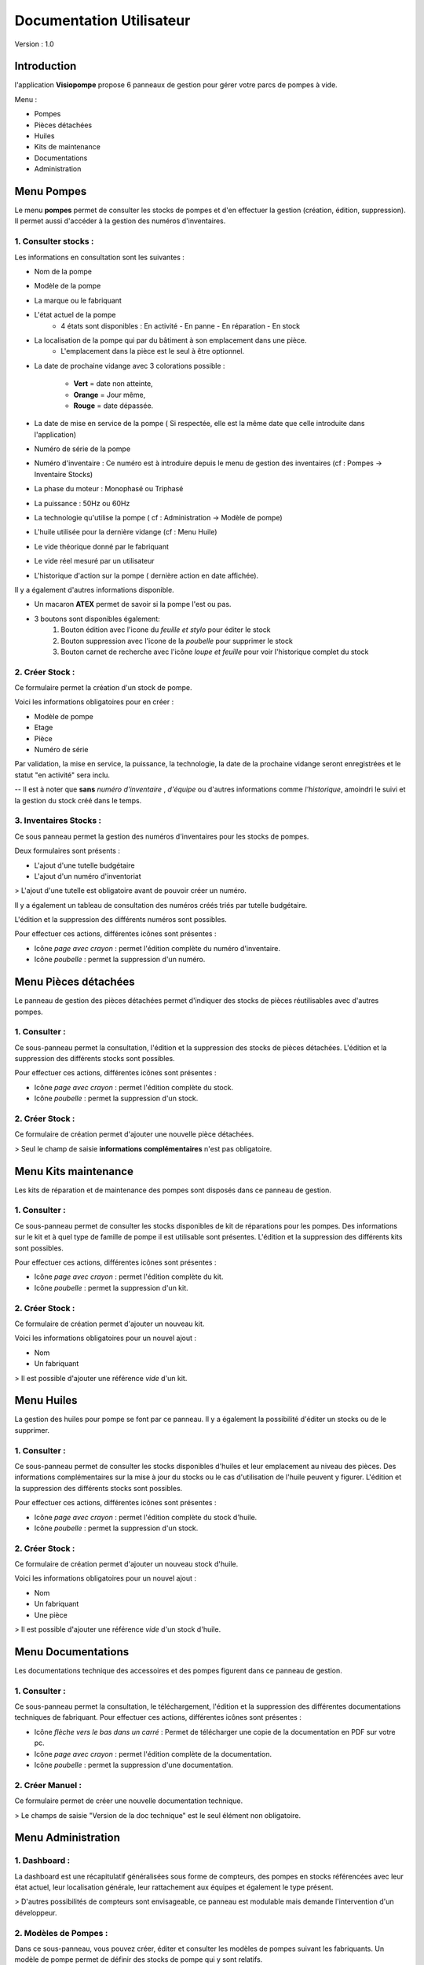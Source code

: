 Documentation Utilisateur
=========================

Version : 1.0

Introduction
************

l'application **Visiopompe** propose 6 panneaux de gestion pour gérer votre parcs de pompes à vide.

Menu :

+ Pompes
+ Pièces détachées
+ Huiles
+ Kits de maintenance
+ Documentations
+ Administration

Menu Pompes
***********

Le menu **pompes** permet de consulter les stocks de pompes et d'en effectuer la gestion (création, édition, suppression). 
Il permet aussi d'accéder à la gestion des numéros d'inventaires.

1. Consulter stocks :
---------------------

Les informations en consultation sont les suivantes :

+ Nom de la pompe
+ Modèle de la pompe
+ La marque ou le fabriquant
+ L'état actuel de la pompe
    + 4 états sont disponibles : En activité - En panne - En réparation - En stock
+ La localisation de la pompe qui par du bâtiment à son emplacement dans une pièce.
    + L'emplacement dans la pièce est le seul à être optionnel.
+ La date de prochaine vidange avec 3 colorations possible :

    + **Vert** = date non atteinte,
    + **Orange** = Jour même,
    + **Rouge** = date dépassée.
+ La date de mise en service de la pompe ( Si respectée, elle est la même date que celle introduite dans l'application)
+ Numéro de série de la pompe
+ Numéro d'inventaire : Ce numéro est à introduire depuis le menu de gestion des inventaires (cf : Pompes -> Inventaire Stocks)
+ La phase du moteur : Monophasé ou Triphasé
+ La puissance : 50Hz ou 60Hz
+ La technologie qu'utilise la pompe ( cf : Administration -> Modèle de pompe)
+ L'huile utilisée pour la dernière vidange (cf : Menu Huile)
+ Le vide théorique donné par le fabriquant
+ Le vide réel mesuré par un utilisateur
+ L'historique d'action sur la pompe ( dernière action en date affichée).

Il y a également d'autres informations disponible.

+ Un macaron **ATEX** permet de savoir si la pompe l'est ou pas.
+ 3 boutons sont disponibles également:
    1. Bouton édition avec l'icone du *feuille et stylo* pour éditer le stock
    2. Bouton suppression avec l'icone de la *poubelle* pour supprimer le stock
    3. Bouton carnet de recherche avec l'icône *loupe et feuille* pour voir l'historique complet du stock


2. Créer Stock :
-----------------

Ce formulaire permet la création d'un stock de pompe.

Voici les informations obligatoires pour en créer : 

+ Modèle de pompe
+ Etage
+ Pièce
+ Numéro de série

Par validation, la mise en service, la puissance, la technologie, la date de la prochaine vidange seront enregistrées et le statut "en activité" sera inclu.

-- Il est à noter que **sans** *numéro d'inventaire* , *d'équipe* ou d'autres informations comme *l'historique*, amoindri le suivi et la gestion du stock créé dans le temps.



3. Inventaires Stocks :
-----------------------

Ce sous panneau permet la gestion des numéros d'inventaires pour les stocks de pompes.

Deux formulaires sont présents : 

+ L'ajout d'une tutelle budgétaire
+ L'ajout d'un numéro d'inventoriat

> L'ajout d'une tutelle est obligatoire avant de pouvoir créer un numéro.

Il y a également un tableau de consultation des numéros créés triés par tutelle budgétaire.

L'édition et la suppression des différents numéros sont possibles.

Pour effectuer ces actions, différentes icônes sont présentes : 

+ Icône *page avec crayon* : permet l'édition complète du numéro d'inventaire.
+ Icône *poubelle* : permet la suppression d'un numéro.


Menu Pièces détachées
*********************

Le panneau de gestion des pièces détachées permet d'indiquer des stocks de pièces réutilisables avec d'autres pompes.


1. Consulter :
--------------

Ce sous-panneau permet la consultation, l'édition et la suppression des stocks de pièces détachées.
L'édition et la suppression des différents stocks sont possibles.

Pour effectuer ces actions, différentes icônes sont présentes : 

+ Icône *page avec crayon* : permet l'édition complète du stock.
+ Icône *poubelle* : permet la suppression d'un stock.

2. Créer Stock :
-----------------

Ce formulaire de création permet d'ajouter une nouvelle pièce détachées.

> Seul le champ de saisie **informations complémentaires** n'est pas obligatoire.



Menu Kits maintenance
*********************

Les kits de réparation et de maintenance des pompes sont disposés dans ce panneau de gestion. 

1. Consulter :
--------------

Ce sous-panneau permet de consulter les stocks disponibles de kit de réparations pour les pompes.
Des informations sur le kit et à quel type de famille de pompe il est utilisable sont présentes.
L'édition et la suppression des différents kits sont possibles.

Pour effectuer ces actions, différentes icônes sont présentes : 

+ Icône *page avec crayon* : permet l'édition complète du kit.
+ Icône *poubelle* : permet la suppression d'un kit.

2. Créer Stock :
----------------

Ce formulaire de création permet d'ajouter un nouveau kit.

Voici les informations obligatoires pour un nouvel ajout : 

+ Nom
+ Un fabriquant

> Il est possible d'ajouter une référence *vide* d'un kit.


Menu Huiles
***********

La gestion des huiles pour pompe se font par ce panneau. Il y a également la possibilité d'éditer un stocks ou de le supprimer.

1. Consulter :
--------------

Ce sous-panneau permet de consulter les stocks disponibles d'huiles et leur emplacement au niveau des pièces.
Des informations complémentaires sur la mise à jour du stocks ou le cas d'utilisation de l'huile peuvent y figurer.
L'édition et la suppression des différents stocks sont possibles.

Pour effectuer ces actions, différentes icônes sont présentes : 

+ Icône *page avec crayon* : permet l'édition complète du stock d'huile.
+ Icône *poubelle* : permet la suppression d'un stock.

2. Créer Stock :
----------------

Ce formulaire de création permet d'ajouter un nouveau stock d'huile.

Voici les informations obligatoires pour un nouvel ajout : 

+ Nom
+ Un fabriquant
+ Une pièce

> Il est possible d'ajouter une référence *vide* d'un stock d'huile.


Menu Documentations
*******************

Les documentations technique des accessoires et des pompes figurent dans ce panneau de gestion. 

1. Consulter :
--------------

Ce sous-panneau permet la consultation, le téléchargement, l'édition et la suppression des différentes documentations techniques de fabriquant.
Pour effectuer ces actions, différentes icônes sont présentes : 

+ Icône *flèche vers le bas dans un carré* : Permet de télécharger une copie de la documentation en PDF sur votre pc.
+ Icône *page avec crayon* : permet l'édition complète de la documentation.
+ Icône *poubelle* : permet la suppression d'une documentation.

2. Créer Manuel :
-----------------

Ce formulaire permet de créer une nouvelle documentation technique.

> Le champs de saisie "Version de la doc technique" est le seul élément non obligatoire.


Menu Administration
*******************

1. Dashboard :
--------------

La dashboard est une récapitulatif généralisées sous forme de compteurs, des pompes en stocks référencées avec leur état actuel, leur localisation générale, leur rattachement aux équipes et également le type présent. 

> D'autres possibilités de compteurs sont envisageable, ce panneau est modulable mais demande l'intervention d'un développeur. 

2. Modèles de Pompes :
----------------------

Dans ce sous-panneau, vous pouvez créer, éditer et consulter les modèles de pompes suivant les fabriquants. Un modèle de pompe permet de définir des stocks de pompe qui y sont relatifs.

Egalement, vous pouvez effectuer la gestion des technologies du vide inhérente à ces modèles de pompes.

> Pour créer un modèle de pompe, il faut obligatoirement un **technologie** associée !

La technologie de pompe ne demande que l'information suivante obligatoire : 

+ type de technologie

Pour un modèle de pompe, voici les informations obligatoires : 

+ Nom du modèle : Cela peut être un code parfois comme *1005 SD* pour la série *Pascal* de chez *Pfeiffer Vacuum*
+ Série ou famille de pompe
+ Une technologie de vide
+ Un fabriquant


3. Fabriquants :
----------------

Dans ce sous-panneau, vous pourrez créer et manager les fabriquants dont les stocks de pompes et accessoires sont relatés.

> Il faut au moins un fabriquant pour créer un **Modèle de pompe**.

L' information suivante est obligatoire pour la création d'un fabriquant : 

+ Nom 


4. Equipes :
------------

Dans ce sous-panneau, vous pourrez créer et manager les équipes dont les stocks devront appartenir.

> Il faut au moins une équipe pour créer un **stock de pompe**.

Les informations suivantes sont obligatoires pour la création d'une équipe : 

+ Nom complet
+ Abbreviation
+ Localisation


5.Lieux : 
---------

Dans ce sous-panneau, vous pourrez effectuer une gestion des lieux pour désigner l'emplacement de chaque stocks et accessoires au sein de l'application.

Les différentes possibilitées sont les suivantes : 

+ Consultation des lieux enregistrés
+ Création d'un lieu via un formulaire dédié présent sur le panneau de gestion.
+ Edition d'un lieu via l'icône *feuille et stylo*
+ Suppression d'un lieu via l'icône *poubelle*

Cela concerne les niveaux suivant de lieux : 

> Sites, 
    |_____Bâtiments, 
            |_______Etages, 
                        |____Pièces.

> Ces lieux sont obligatoires à établir avant de créer tous **stocks quelconques** comme une **équipe** !
